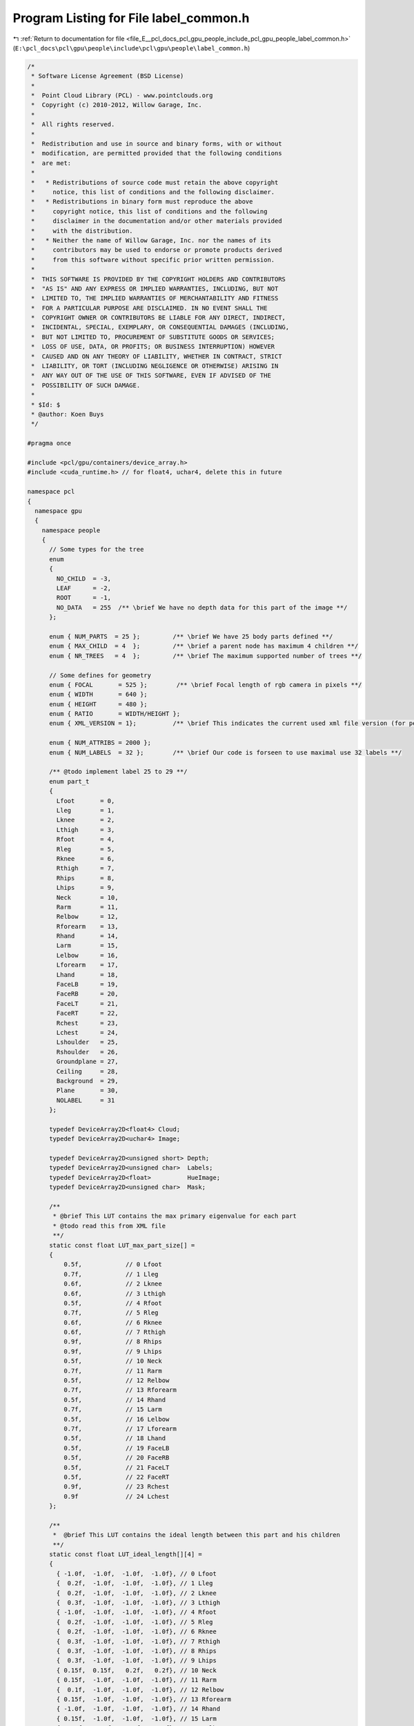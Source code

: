 
.. _program_listing_file_E__pcl_docs_pcl_gpu_people_include_pcl_gpu_people_label_common.h:

Program Listing for File label_common.h
=======================================

|exhale_lsh| :ref:`Return to documentation for file <file_E__pcl_docs_pcl_gpu_people_include_pcl_gpu_people_label_common.h>` (``E:\pcl_docs\pcl\gpu\people\include\pcl\gpu\people\label_common.h``)

.. |exhale_lsh| unicode:: U+021B0 .. UPWARDS ARROW WITH TIP LEFTWARDS

.. code-block:: cpp

   /*
    * Software License Agreement (BSD License)
    *
    *  Point Cloud Library (PCL) - www.pointclouds.org
    *  Copyright (c) 2010-2012, Willow Garage, Inc.
    *
    *  All rights reserved.
    *
    *  Redistribution and use in source and binary forms, with or without
    *  modification, are permitted provided that the following conditions
    *  are met:
    *
    *   * Redistributions of source code must retain the above copyright
    *     notice, this list of conditions and the following disclaimer.
    *   * Redistributions in binary form must reproduce the above
    *     copyright notice, this list of conditions and the following
    *     disclaimer in the documentation and/or other materials provided
    *     with the distribution.
    *   * Neither the name of Willow Garage, Inc. nor the names of its
    *     contributors may be used to endorse or promote products derived
    *     from this software without specific prior written permission.
    *
    *  THIS SOFTWARE IS PROVIDED BY THE COPYRIGHT HOLDERS AND CONTRIBUTORS
    *  "AS IS" AND ANY EXPRESS OR IMPLIED WARRANTIES, INCLUDING, BUT NOT
    *  LIMITED TO, THE IMPLIED WARRANTIES OF MERCHANTABILITY AND FITNESS
    *  FOR A PARTICULAR PURPOSE ARE DISCLAIMED. IN NO EVENT SHALL THE
    *  COPYRIGHT OWNER OR CONTRIBUTORS BE LIABLE FOR ANY DIRECT, INDIRECT,
    *  INCIDENTAL, SPECIAL, EXEMPLARY, OR CONSEQUENTIAL DAMAGES (INCLUDING,
    *  BUT NOT LIMITED TO, PROCUREMENT OF SUBSTITUTE GOODS OR SERVICES;
    *  LOSS OF USE, DATA, OR PROFITS; OR BUSINESS INTERRUPTION) HOWEVER
    *  CAUSED AND ON ANY THEORY OF LIABILITY, WHETHER IN CONTRACT, STRICT
    *  LIABILITY, OR TORT (INCLUDING NEGLIGENCE OR OTHERWISE) ARISING IN
    *  ANY WAY OUT OF THE USE OF THIS SOFTWARE, EVEN IF ADVISED OF THE
    *  POSSIBILITY OF SUCH DAMAGE.
    *
    * $Id: $
    * @author: Koen Buys
    */
   
   #pragma once
   
   #include <pcl/gpu/containers/device_array.h>
   #include <cuda_runtime.h> // for float4, uchar4, delete this in future
   
   namespace pcl
   {
     namespace gpu
     {
       namespace people
       {
         // Some types for the tree
         enum 
         { 
           NO_CHILD  = -3,
           LEAF      = -2,
           ROOT      = -1,
           NO_DATA   = 255  /** \brief We have no depth data for this part of the image **/
         };  
   
         enum { NUM_PARTS  = 25 };         /** \brief We have 25 body parts defined **/
         enum { MAX_CHILD  = 4  };         /** \brief a parent node has maximum 4 children **/
         enum { NR_TREES   = 4  };         /** \brief The maximum supported number of trees **/
   
         // Some defines for geometry
         enum { FOCAL       = 525 };        /** \brief Focal length of rgb camera in pixels **/
         enum { WIDTH       = 640 };
         enum { HEIGHT      = 480 };
         enum { RATIO       = WIDTH/HEIGHT };
         enum { XML_VERSION = 1};          /** \brief This indicates the current used xml file version (for people lib only) **/
   
         enum { NUM_ATTRIBS = 2000 };
         enum { NUM_LABELS  = 32 };        /** \brief Our code is forseen to use maximal use 32 labels **/
   
         /** @todo implement label 25 to 29 **/
         enum part_t
         {
           Lfoot       = 0,
           Lleg        = 1,
           Lknee       = 2,
           Lthigh      = 3,
           Rfoot       = 4,
           Rleg        = 5,
           Rknee       = 6,
           Rthigh      = 7,
           Rhips       = 8,
           Lhips       = 9,
           Neck        = 10,
           Rarm        = 11,
           Relbow      = 12,
           Rforearm    = 13,
           Rhand       = 14,
           Larm        = 15,
           Lelbow      = 16,
           Lforearm    = 17,
           Lhand       = 18,
           FaceLB      = 19,
           FaceRB      = 20,
           FaceLT      = 21,
           FaceRT      = 22,
           Rchest      = 23,
           Lchest      = 24,
           Lshoulder   = 25,
           Rshoulder   = 26,
           Groundplane = 27,
           Ceiling     = 28,
           Background  = 29,
           Plane       = 30,
           NOLABEL     = 31
         };
   
         typedef DeviceArray2D<float4> Cloud;
         typedef DeviceArray2D<uchar4> Image;
   
         typedef DeviceArray2D<unsigned short> Depth;
         typedef DeviceArray2D<unsigned char>  Labels;      
         typedef DeviceArray2D<float>          HueImage;
         typedef DeviceArray2D<unsigned char>  Mask;      
         
         /**
          * @brief This LUT contains the max primary eigenvalue for each part
          * @todo read this from XML file
          **/
         static const float LUT_max_part_size[] =
         {
             0.5f,            // 0 Lfoot
             0.7f,            // 1 Lleg
             0.6f,            // 2 Lknee
             0.6f,            // 3 Lthigh
             0.5f,            // 4 Rfoot
             0.7f,            // 5 Rleg
             0.6f,            // 6 Rknee
             0.6f,            // 7 Rthigh
             0.9f,            // 8 Rhips
             0.9f,            // 9 Lhips
             0.5f,            // 10 Neck
             0.7f,            // 11 Rarm
             0.5f,            // 12 Relbow
             0.7f,            // 13 Rforearm
             0.5f,            // 14 Rhand
             0.7f,            // 15 Larm
             0.5f,            // 16 Lelbow
             0.7f,            // 17 Lforearm
             0.5f,            // 18 Lhand
             0.5f,            // 19 FaceLB
             0.5f,            // 20 FaceRB
             0.5f,            // 21 FaceLT
             0.5f,            // 22 FaceRT
             0.9f,            // 23 Rchest
             0.9f             // 24 Lchest
         };
   
         /**
          *  @brief This LUT contains the ideal length between this part and his children
          **/
         static const float LUT_ideal_length[][4] = 
         {
           { -1.0f,  -1.0f,  -1.0f,  -1.0f}, // 0 Lfoot
           {  0.2f,  -1.0f,  -1.0f,  -1.0f}, // 1 Lleg
           {  0.2f,  -1.0f,  -1.0f,  -1.0f}, // 2 Lknee
           {  0.3f,  -1.0f,  -1.0f,  -1.0f}, // 3 Lthigh
           { -1.0f,  -1.0f,  -1.0f,  -1.0f}, // 4 Rfoot
           {  0.2f,  -1.0f,  -1.0f,  -1.0f}, // 5 Rleg
           {  0.2f,  -1.0f,  -1.0f,  -1.0f}, // 6 Rknee
           {  0.3f,  -1.0f,  -1.0f,  -1.0f}, // 7 Rthigh
           {  0.3f,  -1.0f,  -1.0f,  -1.0f}, // 8 Rhips
           {  0.3f,  -1.0f,  -1.0f,  -1.0f}, // 9 Lhips
           { 0.15f,  0.15f,   0.2f,   0.2f}, // 10 Neck
           { 0.15f,  -1.0f,  -1.0f,  -1.0f}, // 11 Rarm
           {  0.1f,  -1.0f,  -1.0f,  -1.0f}, // 12 Relbow
           { 0.15f,  -1.0f,  -1.0f,  -1.0f}, // 13 Rforearm
           { -1.0f,  -1.0f,  -1.0f,  -1.0f}, // 14 Rhand
           { 0.15f,  -1.0f,  -1.0f,  -1.0f}, // 15 Larm
           {  0.1f,  -1.0f,  -1.0f,  -1.0f}, // 16 Lelbow
           { 0.15f,  -1.0f,  -1.0f,  -1.0f}, // 17 Lforearm
           { -1.0f,  -1.0f,  -1.0f,  -1.0f}, // 18 Lhand
           { 0.15f,  -1.0f,  -1.0f,  -1.0f}, // 19 FaceLB
           { 0.15f,  -1.0f,  -1.0f,  -1.0f}, // 20 FaceRB
           { -1.0f,  -1.0f,  -1.0f,  -1.0f}, // 21 FaceLT
           { -1.0f,  -1.0f,  -1.0f,  -1.0f}, // 22 FaceRT
           {  0.3f,   0.3f,  -1.0f,  -1.0f}, // 23 Rchest
           {  0.3f,   0.3f,  -1.0f,  -1.0f}  // 24 Lchest
         };
   
         /**
          * @brief This LUT contains the max length between this part and his children
          **/
         static const float LUT_max_length_offset[][4] = 
         {
           { 0.15f,  0.15f,  0.15f,  0.15f}, // 0 Lfoot
           { 0.15f,  0.15f,  0.15f,  0.15f}, // 1 Lleg
           { 0.15f,  0.15f,  0.15f,  0.15f}, // 2 Lknee
           { 0.15f,  0.15f,  0.15f,  0.15f}, // 3 Lthigh
           { 0.15f,  0.15f,  0.15f,  0.15f}, // 4 Rfoot
           { 0.15f,  0.15f,  0.15f,  0.15f}, // 5 Rleg
           { 0.15f,  0.15f,  0.15f,  0.15f}, // 6 Rknee
           { 0.15f,  0.15f,  0.15f,  0.15f}, // 7 Rthigh
           { 0.15f,  0.15f,  0.15f,  0.15f}, // 8 Rhips
           { 0.15f,  0.15f,  0.15f,  0.15f}, // 9 Lhips
           { 0.15f,  0.15f,  0.15f,  0.15f}, // 10 Neck
           { 0.15f,  0.15f,  0.15f,  0.15f}, // 11 Rarm
           { 0.15f,  0.15f,  0.15f,  0.15f}, // 12 Relbow
           { 0.15f,  0.15f,  0.15f,  0.15f}, // 13 Rforearm
           { 0.15f,  0.15f,  0.15f,  0.15f}, // 14 Rhand
           { 0.15f,  0.15f,  0.15f,  0.15f}, // 15 Larm
           { 0.15f,  0.15f,  0.15f,  0.15f}, // 16 Lelbow
           { 0.15f,  0.15f,  0.15f,  0.15f}, // 17 Lforearm
           { 0.15f,  0.15f,  0.15f,  0.15f}, // 18 Lhand
           { 0.15f,  0.15f,  0.15f,  0.15f}, // 19 FaceLB
           { 0.15f,  0.15f,  0.15f,  0.15f}, // 20 FaceRB
           {  0.3f,  0.15f,  0.15f,  0.15f}, // 21 FaceLT
           {  0.3f,  0.15f,  0.15f,  0.15f}, // 22 FaceRT
           { 0.15f,  0.15f,  0.15f,  0.15f}, // 23 Rchest
           { 0.15f,  0.15f,  0.15f,  0.15f} // 24 Lchest
         };
   
         /**
          * @brief This LUT contains the number of children for each parent
          **/
         static const unsigned int LUT_nr_children[] = 
         {
           0,            // 0 Lfoot
           1,            // 1 Lleg
           1,            // 2 Lknee
           1,            // 3 Lthigh
           0,            // 4 Rfoot
           1,            // 5 Rleg
           1,            // 6 Rknee
           1,            // 7 Rthigh
           1,            // 8 Rhips
           1,            // 9 Lhips
           4,            // 10 Neck
           1,            // 11 Rarm
           1,            // 12 Relbow
           1,            // 13 Rforearm
           0,            // 14 Rhand
           1,            // 15 Larm
           1,            // 16 Lelbow
           1,            // 17 Lforearm
           0,            // 18 Lhand
           1,            // 19 FaceLB
           1,            // 20 FaceRB
           0,            // 21 FaceLT
           0,            // 22 FaceRT
           2,            // 23 Rchest
           2             // 24 Lchest
         };      
       } // End namespace people
     } // End namespace gpu
   } // End namespace pcl
   
   
   // All typedefs to be used in device name space:
   // Moved to common because of multiple declarations conflicting
   // TODO solve this for Image, also declared as pcl::RGB
   namespace pcl
   {
     namespace device
     {
       struct prob_histogram
       {
           float probs[pcl::gpu::people::NUM_LABELS];       /** \brief A single float probability for each body part **/
       };
   
       typedef DeviceArray2D<prob_histogram>                 LabelProbability;
   
     }
   }
   
   /** @TODO get this to work:
   std::string part_k[NUM_PARTS] = {"Lfoot","Lleg", "Lknee","Lthigh",
               "Rfoot","Rleg","Rknee","Rthigh",
               "Rhips","Lhips","Neck",
               "Rarm","Relbow","Rforearm","Rhand",
               "Larm","Lelbow","Lforearm","Lhand",
               "FaceLB","FaceRB","FaceLT","FaceRT",
               "Rchest","Lchest"};
   
   inline std::ostream& operator << (std::ostream& os, const part_t& p)
   {
     os << part_k[(int) p];
     return (os);
   }
    **/
